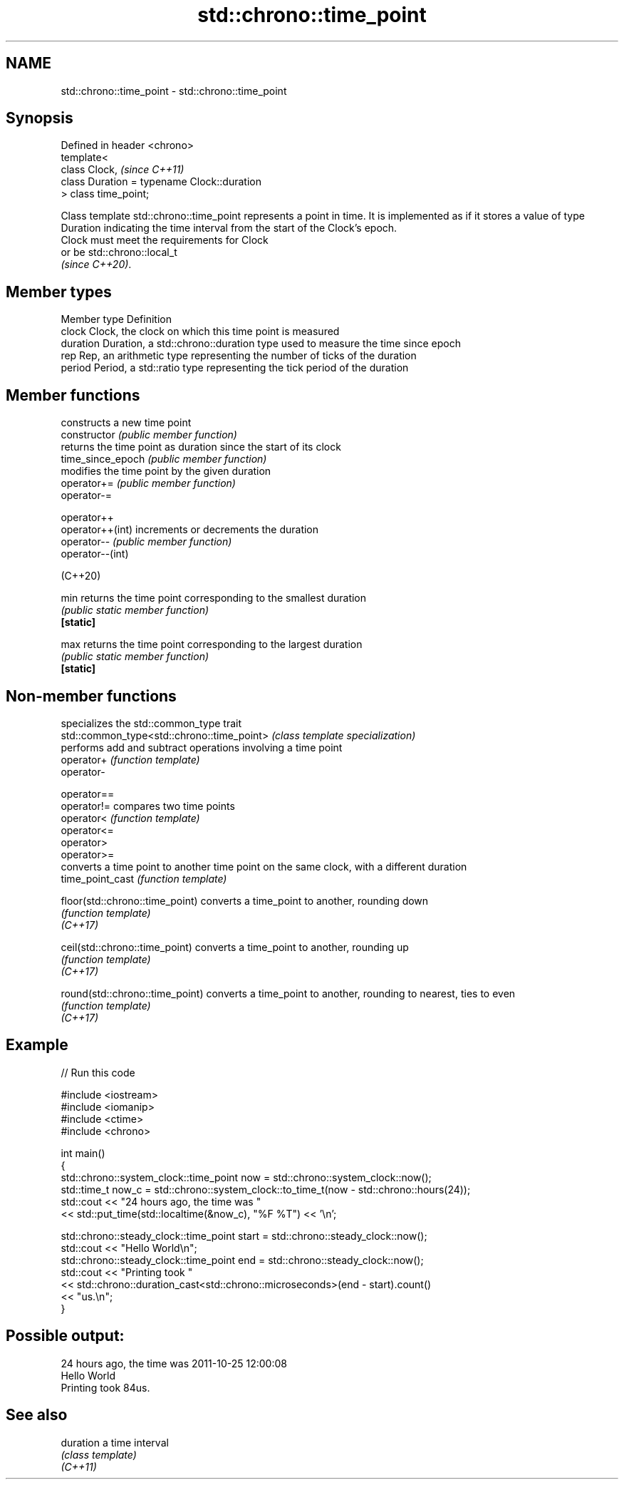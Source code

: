 .TH std::chrono::time_point 3 "2020.03.24" "http://cppreference.com" "C++ Standard Libary"
.SH NAME
std::chrono::time_point \- std::chrono::time_point

.SH Synopsis

  Defined in header <chrono>
  template<
  class Clock,                                \fI(since C++11)\fP
  class Duration = typename Clock::duration
  > class time_point;

  Class template std::chrono::time_point represents a point in time. It is implemented as if it stores a value of type Duration indicating the time interval from the start of the Clock's epoch.
  Clock must meet the requirements for Clock
  or be std::chrono::local_t
  \fI(since C++20)\fP.

.SH Member types


  Member type Definition
  clock       Clock, the clock on which this time point is measured
  duration    Duration, a std::chrono::duration type used to measure the time since epoch
  rep         Rep, an arithmetic type representing the number of ticks of the duration
  period      Period, a std::ratio type representing the tick period of the duration


.SH Member functions


                   constructs a new time point
  constructor      \fI(public member function)\fP
                   returns the time point as duration since the start of its clock
  time_since_epoch \fI(public member function)\fP
                   modifies the time point by the given duration
  operator+=       \fI(public member function)\fP
  operator-=

  operator++
  operator++(int)  increments or decrements the duration
  operator--       \fI(public member function)\fP
  operator--(int)

  (C++20)

  min              returns the time point corresponding to the smallest duration
                   \fI(public static member function)\fP
  \fB[static]\fP

  max              returns the time point corresponding to the largest duration
                   \fI(public static member function)\fP
  \fB[static]\fP


.SH Non-member functions


                                            specializes the std::common_type trait
  std::common_type<std::chrono::time_point> \fI(class template specialization)\fP
                                            performs add and subtract operations involving a time point
  operator+                                 \fI(function template)\fP
  operator-

  operator==
  operator!=                                compares two time points
  operator<                                 \fI(function template)\fP
  operator<=
  operator>
  operator>=
                                            converts a time point to another time point on the same clock, with a different duration
  time_point_cast                           \fI(function template)\fP

  floor(std::chrono::time_point)            converts a time_point to another, rounding down
                                            \fI(function template)\fP
  \fI(C++17)\fP

  ceil(std::chrono::time_point)             converts a time_point to another, rounding up
                                            \fI(function template)\fP
  \fI(C++17)\fP

  round(std::chrono::time_point)            converts a time_point to another, rounding to nearest, ties to even
                                            \fI(function template)\fP
  \fI(C++17)\fP


.SH Example

  
// Run this code

    #include <iostream>
    #include <iomanip>
    #include <ctime>
    #include <chrono>

    int main()
    {
        std::chrono::system_clock::time_point now = std::chrono::system_clock::now();
        std::time_t now_c = std::chrono::system_clock::to_time_t(now - std::chrono::hours(24));
        std::cout << "24 hours ago, the time was "
                  << std::put_time(std::localtime(&now_c), "%F %T") << '\\n';

        std::chrono::steady_clock::time_point start = std::chrono::steady_clock::now();
        std::cout << "Hello World\\n";
        std::chrono::steady_clock::time_point end = std::chrono::steady_clock::now();
        std::cout << "Printing took "
                  << std::chrono::duration_cast<std::chrono::microseconds>(end - start).count()
                  << "us.\\n";
    }

.SH Possible output:

    24 hours ago, the time was 2011-10-25 12:00:08
    Hello World
    Printing took 84us.


.SH See also



  duration a time interval
           \fI(class template)\fP
  \fI(C++11)\fP





